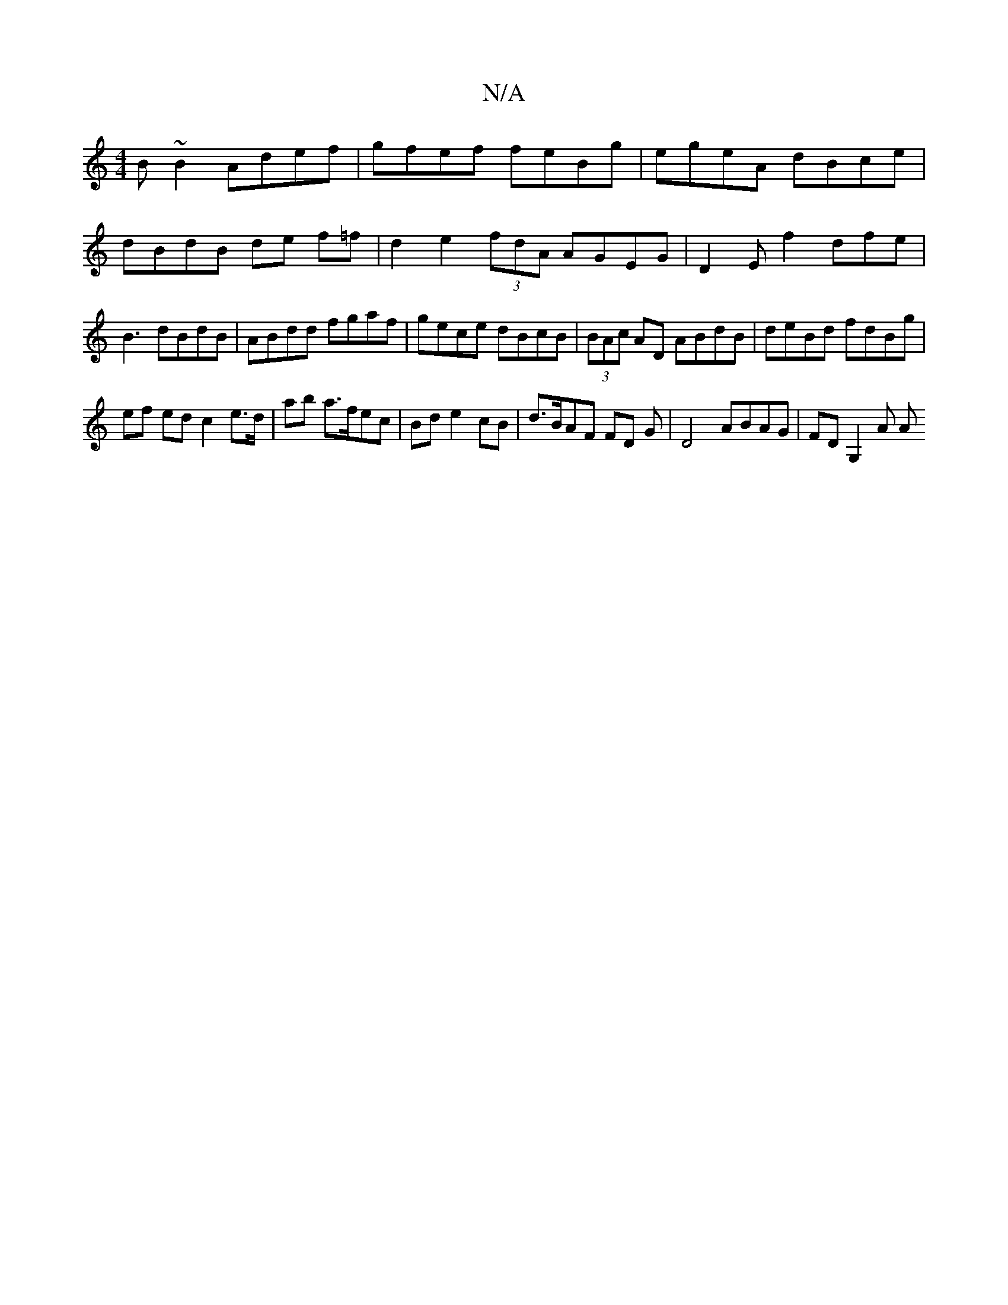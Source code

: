 X:1
T:N/A
M:4/4
R:N/A
K:Cmajor
B~B2 Adef | gfef feBg | egeA dBce|dBdB de f=f | d2 e2 (3fdA AGEG | D2 E f2 dfe|B3 dBdB | ABdd fgaf | gece dBcB | (3BAc AD ABdB|deBd fdBg|
ef ed c2 e>d|ab a>fec|Bd e2 cB | d>BAF FD G | D4ABAG|FDG,2 A A